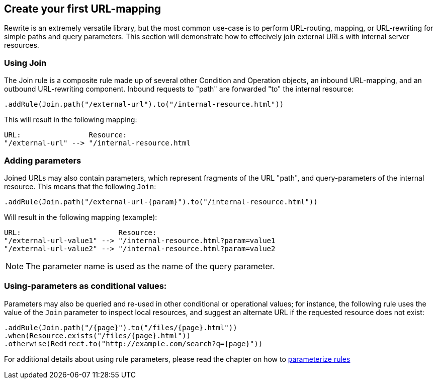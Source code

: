 == Create your first URL-mapping

Rewrite is an extremely versatile library, but the most common use-case is to perform URL-routing, mapping, or URL-rewriting for simple paths and query parameters. This section will demonstrate how to effecively join external URLs with internal server resources.

=== Using Join

The Join rule is a composite rule made up of several other Condition and Operation objects, an inbound URL-mapping, and an outbound URL-rewriting component. Inbound requests to "path" are forwarded "to" the internal resource:

[source,java]
----
.addRule(Join.path("/external-url").to("/internal-resource.html"))
----

This will result in the following mapping:

[source]
----
URL:                Resource:
"/external-url" --> "/internal-resource.html
----

=== Adding parameters

Joined URLs may also contain parameters, which represent fragments of the URL "path", and query-parameters of the internal resource. This means that the following `Join`:

[source,java]
----
.addRule(Join.path("/external-url-{param}").to("/internal-resource.html"))
----

Will result in the following mapping (example):

[source]
----
URL:                       Resource:
"/external-url-value1" --> "/internal-resource.html?param=value1
"/external-url-value2" --> "/internal-resource.html?param=value2
----

NOTE: The parameter name is used as the name of the query parameter.

=== Using-parameters as conditional values:

Parameters may also be queried and re-used in other conditional or operational values; for instance, the following rule uses the value of the `Join` parameter to inspect local resources, and suggest an alternate URL if the requested resource does not exist:

[source,java]
----
.addRule(Join.path("/{page}").to("/files/{page}.html"))
.when(Resource.exists("/files/{page}.html"))
.otherwise(Redirect.to("http://example.com/search?q={page}"))
----

For additional details about using rule parameters, please read the chapter on how to link:parameters[parameterize rules]
